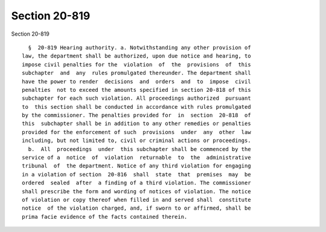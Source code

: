 Section 20-819
==============

Section 20-819 ::    
        
     
        §  20-819 Hearing authority. a. Notwithstanding any other provision of
      law, the department shall be authorized, upon due notice and hearing, to
      impose civil penalties for the  violation  of  the  provisions  of  this
      subchapter  and  any  rules promulgated thereunder. The department shall
      have the power to render  decisions  and  orders  and  to  impose  civil
      penalties  not to exceed the amounts specified in section 20-818 of this
      subchapter for each such violation. All proceedings authorized  pursuant
      to  this section shall be conducted in accordance with rules promulgated
      by the commissioner. The penalties provided for  in  section  20-818  of
      this  subchapter shall be in addition to any other remedies or penalties
      provided for the enforcement of such  provisions  under  any  other  law
      including, but not limited to, civil or criminal actions or proceedings.
        b.  All  proceedings  under  this subchapter shall be commenced by the
      service of a  notice  of  violation  returnable  to  the  administrative
      tribunal  of  the department. Notice of any third violation for engaging
      in a violation of section  20-816  shall  state  that  premises  may  be
      ordered  sealed  after  a finding of a third violation. The commissioner
      shall prescribe the form and wording of notices of violation. The notice
      of violation or copy thereof when filled in and served shall  constitute
      notice  of the violation charged, and, if sworn to or affirmed, shall be
      prima facie evidence of the facts contained therein.
    
    
    
    
    
    
    